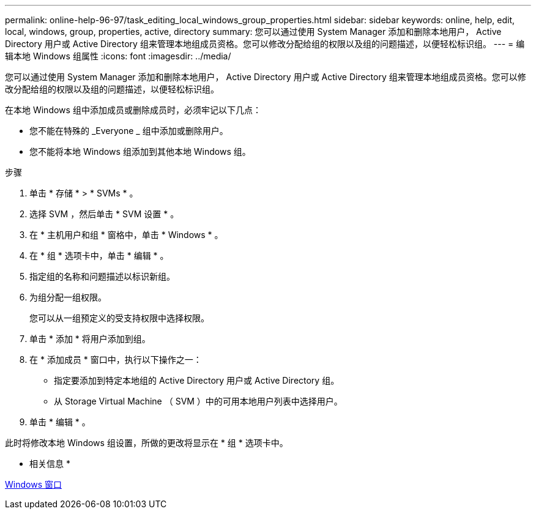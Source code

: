 ---
permalink: online-help-96-97/task_editing_local_windows_group_properties.html 
sidebar: sidebar 
keywords: online, help, edit, local, windows, group, properties, active, directory 
summary: 您可以通过使用 System Manager 添加和删除本地用户， Active Directory 用户或 Active Directory 组来管理本地组成员资格。您可以修改分配给组的权限以及组的问题描述，以便轻松标识组。 
---
= 编辑本地 Windows 组属性
:icons: font
:imagesdir: ../media/


[role="lead"]
您可以通过使用 System Manager 添加和删除本地用户， Active Directory 用户或 Active Directory 组来管理本地组成员资格。您可以修改分配给组的权限以及组的问题描述，以便轻松标识组。

在本地 Windows 组中添加成员或删除成员时，必须牢记以下几点：

* 您不能在特殊的 _Everyone _ 组中添加或删除用户。
* 您不能将本地 Windows 组添加到其他本地 Windows 组。


.步骤
. 单击 * 存储 * > * SVMs * 。
. 选择 SVM ，然后单击 * SVM 设置 * 。
. 在 * 主机用户和组 * 窗格中，单击 * Windows * 。
. 在 * 组 * 选项卡中，单击 * 编辑 * 。
. 指定组的名称和问题描述以标识新组。
. 为组分配一组权限。
+
您可以从一组预定义的受支持权限中选择权限。

. 单击 * 添加 * 将用户添加到组。
. 在 * 添加成员 * 窗口中，执行以下操作之一：
+
** 指定要添加到特定本地组的 Active Directory 用户或 Active Directory 组。
** 从 Storage Virtual Machine （ SVM ）中的可用本地用户列表中选择用户。


. 单击 * 编辑 * 。


此时将修改本地 Windows 组设置，所做的更改将显示在 * 组 * 选项卡中。

* 相关信息 *

xref:reference_windows_window.adoc[Windows 窗口]
